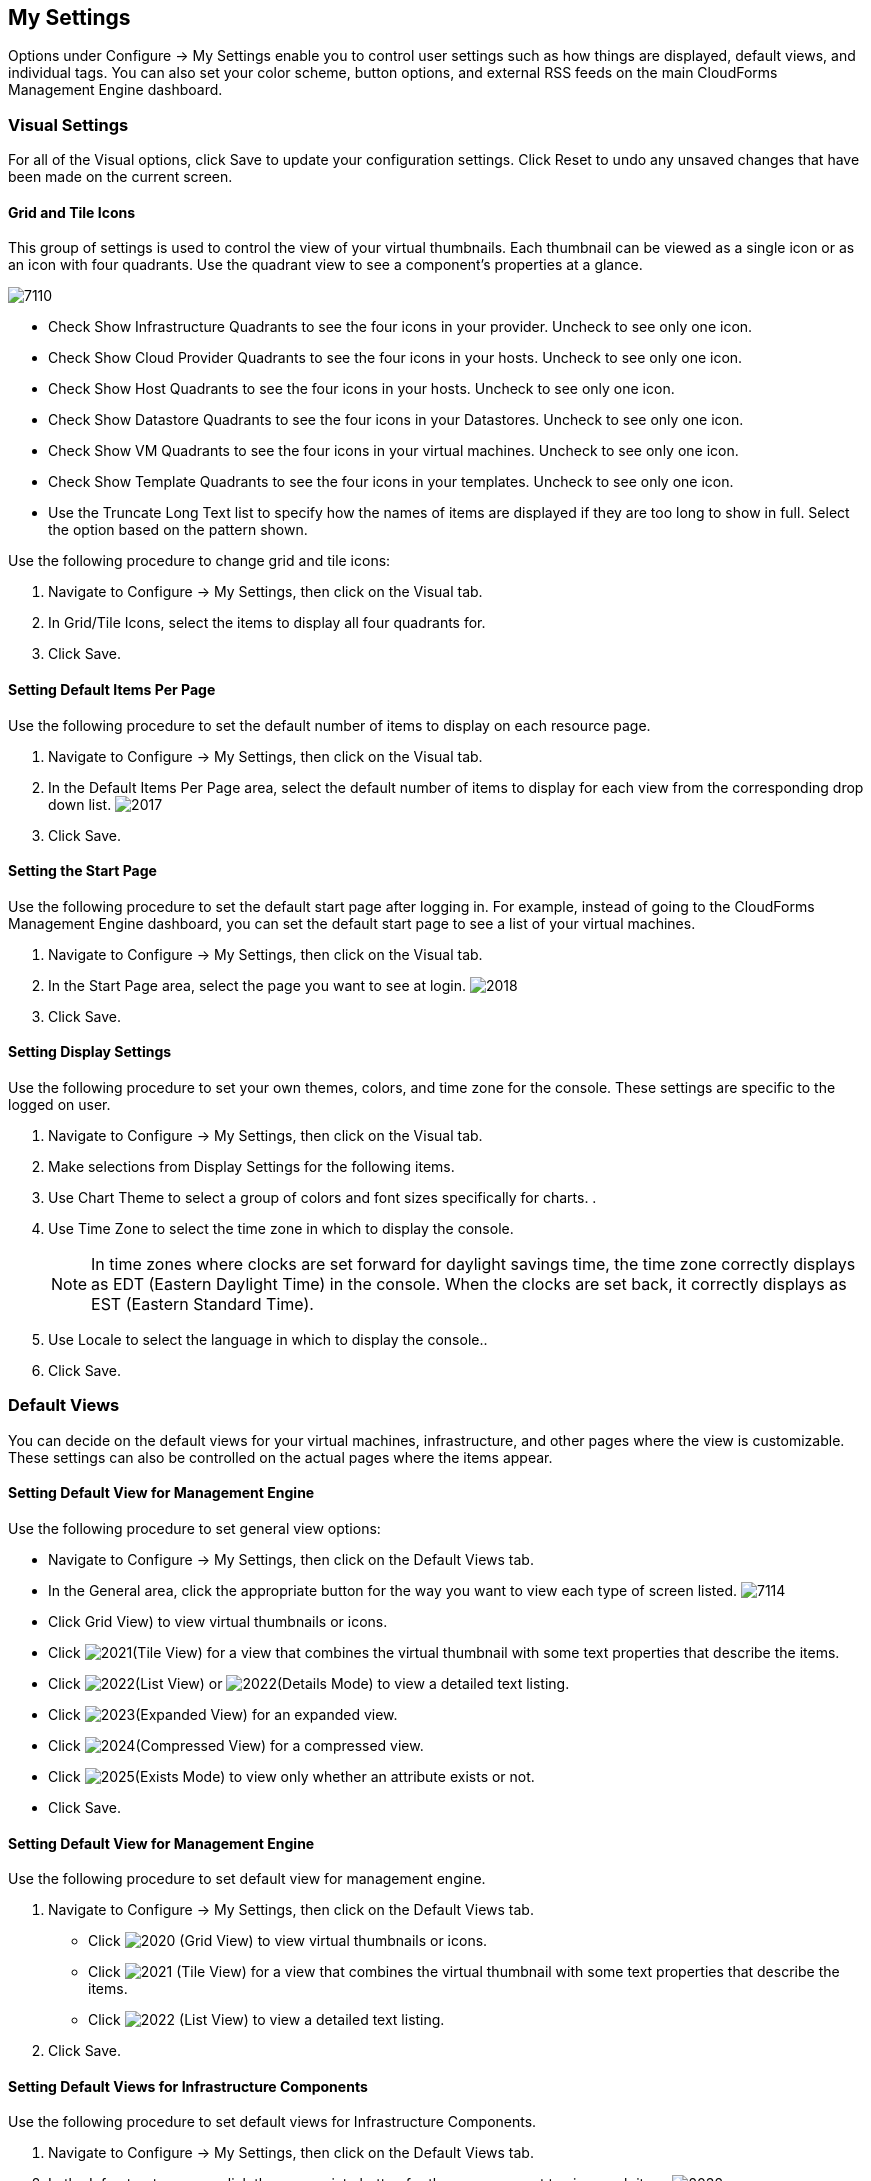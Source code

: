 [[my-settings]]
== My Settings

Options under +Configure → My Settings+ enable you to control user settings such as how things are displayed, default views, and individual tags. You can also set your color scheme, button options, and external RSS feeds on the main +CloudForms Management Engine+ dashboard.

=== Visual Settings 

For all of the +Visual+ options, click +Save+ to update your configuration settings. Click +Reset+ to undo any unsaved changes that have been made on the current screen.

==== Grid and Tile Icons

This group of settings is used to control the view of your virtual thumbnails. Each thumbnail can be viewed as a single icon or as an icon with four quadrants.
Use the quadrant view to see a component's properties at a glance.

image:7110.png[]
				
* Check +Show Infrastructure Quadrants+ to see the four icons in your provider. Uncheck to see only one icon.
* Check +Show Cloud Provider Quadrants+ to see the four icons in your hosts. Uncheck to see only one icon.
* Check +Show Host Quadrants+ to see the four icons in your hosts. Uncheck to see only one icon.
* Check +Show Datastore Quadrants+ to see the four icons in your Datastores. Uncheck to see only one icon.
* Check +Show VM Quadrants+ to see the four icons in your virtual machines. Uncheck to see only one icon.
* Check +Show Template Quadrants+ to see the four icons in your templates. Uncheck to see only one icon.
* Use the +Truncate Long Text+ list to specify how the names of items are displayed if they are too long to show in full. Select the option based on the pattern shown.

Use the following procedure to change grid and tile icons:

. Navigate to +Configure → My Settings+, then click on the +Visual+ tab.
. In +Grid/Tile Icons+, select the items to display all four quadrants for.
. Click +Save+.

==== Setting Default Items Per Page

Use the following procedure to set the default number of items to display on each resource page.

. Navigate to +Configure → My Settings+, then click on the +Visual+ tab.
. In the +Default Items Per Page+ area, select the default number of items to display for each view from the corresponding drop down list.
image:2017.png[]
. Click +Save+.

==== Setting the Start Page

Use the following procedure to set the default start page after logging in. For example, instead of going to the +CloudForms Management Engine+ dashboard, you can set the default start page to see a list of your virtual machines.

. Navigate to +Configure → My Settings+, then click on the +Visual+ tab.
. In the +Start Page+ area, select the page you want to see at login.
image:2018.png[]
. Click +Save+.

==== Setting Display Settings

Use the following procedure to set your own themes, colors, and time zone for the console. These settings are specific to the logged on user.

. Navigate to +Configure → My Settings+, then click on the +Visual+ tab.
. Make selections from +Display Settings+ for the following items.
. Use +Chart Theme+ to select a group of colors and font sizes specifically for charts.
.  
. Use +Time Zone+ to select the time zone in which to display the console.
+
[NOTE]
===========
In time zones where clocks are set forward for daylight savings time, the time zone correctly displays as EDT (Eastern Daylight Time) in the console. When the clocks are set back, it correctly displays as EST (Eastern Standard Time).
===========
+
. Use +Locale+ to select the language in which to display the console.. 
. Click +Save+.

=== Default Views

You can decide on the default views for your virtual machines, infrastructure, and other pages where the view is customizable. These settings can also be controlled on the actual pages where the items appear.

==== Setting Default View for Management Engine

Use the following procedure to set general view options:

* Navigate to +Configure → My Settings+, then click on the +Default Views+ tab.
* In the +General+ area, click the appropriate button for the way you want to view each type of screen listed.
image:7114.png[]
* Click +Grid View+) to view virtual thumbnails or icons.
* Click image:2021.png[](+Tile View+) for a view that combines the virtual thumbnail with some text properties that describe the items.
* Click image:2022.png[](+List View+) or image:2022.png[](+Details Mode+) to view a detailed text listing.
* Click image:2023.png[](+Expanded View+) for an expanded view.
* Click image:2024.png[](+Compressed View+) for a compressed view.
* Click image:2025.png[](+Exists Mode+) to view only whether an attribute exists or not.
* Click +Save+.


==== Setting Default View for Management Engine

Use the following procedure to set default view for management engine.

. Navigate to +Configure → My Settings+, then click on the +Default Views+ tab.
* Click image:2020.png[] (+Grid View+) to view virtual thumbnails or icons.
* Click image:2021.png[] (+Tile View+) for a view that combines the virtual thumbnail with some text properties that describe the items.
* Click image:2022.png[] (+List View+) to view a detailed text listing.
. Click +Save+.


==== Setting Default Views for Infrastructure Components

Use the following procedure to set default views for Infrastructure Components.

. Navigate to +Configure → My Settings+, then click on the +Default Views+ tab.
. In the +Infrastructure+ area, click the appropriate button for the way you want to view each item.
image:2032.png[]
* Click image:2020.png[] (+Grid View+) to view virtual thumbnails or icons.
* Click image:2021.png[] (+Tile View+) for a view that combines the virtual thumbnail with some text properties that describe the items.
* Click image:2022.png[] (+List View+) to view a detailed text listing.
. Click +Save+.


==== Setting Default Views for Clouds

Use the following procedure to set default views for clouds.

. Navigate to +Configure → My Settings+, then click on the +Default Views+ tab.
. In the +Clouds+ area, click the appropriate button for the way you want to view each item.
* Click image:2020.png[] (+Grid View+) to view virtual thumbnails or icons.
* Click image:2021.png[] (+Tile View+) for a view that combines the virtual thumbnail with some text properties that describe the items.
* Click image:2022.png[] (+List View+) to view a detailed text listing.
. Click +Save+.


==== Setting Default Views for Services

Use the following proceduret to set default views for services.

. Navigate to +Configure → My Settings+, then click on the +Default Views+ tab.
. In the +Services+ area, click the appropriate button for the way you want to view each item.
image:7115.png[]
* Click image:2020.png[] (+Grid View+) to view virtual thumbnails or icons.
* Click image:2021.png[] (+Tile View+) for a view that combines the virtual thumbnail with some text properties that describe the items.
* Click image:2022.png[] (+Detail View+) to view a detailed text listing.
. Click +Save+.


=== Default Filters

You can set the default filters displayed for your hosts, virtual machines, and templates. These settings are available to all users.


==== Setting Default Filters for Hosts

To Set Default Filters for Hosts:

. Navigate to +Configure → My Settings+, then click on the +Default Filters+ tab.
. In the +Hosts+ folder, select the default filters that you want available on the +Hosts+ page. Items that have changed show in blue, bold text. 
. Click +Save+.


==== Setting Default Filters for Templates

To set default filters for templates:

. Navigate to +Configure → My Settings+, then click on the +Default Filters+ tab.
. From the +Templates and Images+ folder, check the boxes for the default filters that you want available. Items that have changed show in blue and bold text.
. Click +Save+.


==== Setting Default Filters for Virtual Machines

To Set Default Filters for Virtual Machines:

. Navigate to +Configure → My Settings+, then click on the +Default Filters+ tab.
. From the +VMs and Instances+ folder, check the boxes for the default filters that you want available. Items that have changed show in blue and bold text.
. Click +Save+.


=== Time Profiles

+Time profiles+ limit the hours for which data is displayed when viewing capacity and utilization screens. They are also used for performance and trend reports, and for +Optimize+ pages.

==== Creating a Time Profile

To Create a Time Profile:

. Navigate to +Configure → My Settings+, then click on the +Time Profiles+ tab.
. Click image:1847.png[](+Configuration+), and image:plus_green.png[](+Add a new Time Profile+).
image:2039.png[]
. Type a meaningful name in the +Description+ field.
. For +Scope+, select +All Users+ to create a global time profile available to all users. Only the super administration and administration roles can create, edit, and delete a global profile.
Select +Current User+ if this time profile should only be available to the user creating it.
. Check the +Days+ and +Hours+ for the time profile.
. For +Timezone+, you can select a specific time zone or, you can let the user select a time zone when displaying data.
. If you select a specific time zone, you also have the option to +Roll Up Daily Performance+ data. This option is only available to users with the administration or super administration role.
Enabling the +Roll Up Daily Performance option+ reduces the time required to process daily capacity and utilization reports and to display daily capacity and utilization charts.
. Click +Add+.


[NOTE]
======
The following relationships exist between time zones and performance reports:

* The configured time zone in a performance report is used to select rolled up performance data, regardless of the user's selected time zone.
* If the configured time zone is null, it defaults to UTC time for performance reports.
* If there is no time profile with the report's configured time zone that is also set to roll up capacity and utilization data, the report does not find any records.

For non-performance reports, the user's time zone is used when displaying dates and times in report rows.
======

==== Editing a Time Profile

To Edit a Time Profile:

. Navigate to +Configure → My Settings+, then click on the +Time Profiles+ tab.
. Check the time profile you want to edit.
. Click image:1847.png[] (Configuration), and image:1851.png[] (+Edit Selected Time Profile+).
. Make the required changes.
. Click +Save+.


==== Copying a Time Profile

To Copy a Time Profile:

. Navigate to +Configure → My Settings+, then click on the +Time Profiles+ tab.
. Check the time profile you want to copy.
. Click image:1847.png[] (+Configuration+), and image:1859.png[] (+Copy Selected Time Profile+).
. Make the required changes.
. Click +Save+.


==== Deleting a Time Profile

To Delete a Time Profile:

. Navigate to +Configure → My Settings+, then click on the +Time Profiles+ tab.
. Check the time profile you want to edit.
. Click image:1847.png[] (+Configuration+), and image:gui_delete.png[] (+Delete Selected Time Profiles+).
. Make the required changes.
. Click +Save+.

